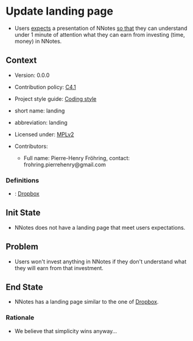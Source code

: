 # STORY-TEMPLATE-VERSION: 4.3.0

* Update landing page

  - Users _expects_ a presentation of NNotes _so that_ they can understand under
    1 minute of attention what they can earn from investing (time, money) in
    NNotes.



** Context

   - Version: 0.0.0

   - Contribution policy: [[http://rfc.zeromq.org/spec:22][C4.1]]

   - Project style guide: [[https://github.com/nomosyn/resources][Coding style]]

   - short name: landing

   - abbreviation: landing

   - Licensed under: [[https://www.mozilla.org/MPL/2.0/][MPLv2]]

   - Contributors:
       - Full name: Pierre-Henry Fröhring, contact: frohring.pierrehenry@gmail.com



*** Definitions

    - <<dropbox>>: [[https://www.dropbox.com/][Dropbox]]



** Init State

   - NNotes does not have a landing page that meet users expectations.



** Problem

   - Users won't invest anything in NNotes if they don't understand what they
     will earn from that investment.



** End State

   - NNotes has a landing page similar to the one of [[dropbox][Dropbox]].



*** Rationale

    - We believe that simplicity wins anyway...
